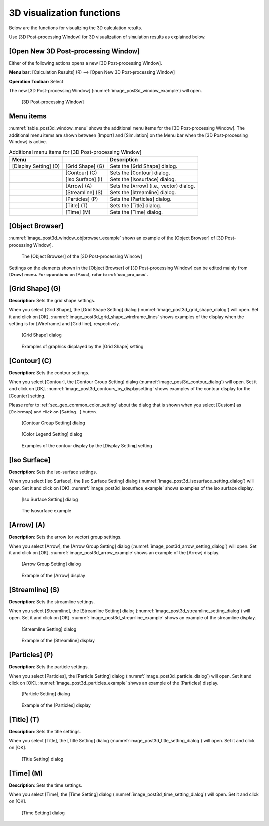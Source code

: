 .. _sec_3d_vis_func:

3D visualization functions
===========================

Below are the functions for visualizing the 3D calculation results.

Use [3D Post-processing Window] for 3D visualization of simulation
results as explained below.

[Open New 3D Post-processing Window]
--------------------------------------

.. |post3d-window-icon| image:: images/post3d-window-icon.png

Either of the following actions opens a new [3D Post-processing Window].

**Menu bar:** [Calculation Results] (R) --> [Open New 3D Post-processing Window]

**Operation Toolbar:** Select |post3d-window-icon|

The new [3D Post-processing Window] (:numref:`image_post3d_window_example`) will open.

.. _image_post3d_window_example:

.. figure:: images/post3d_window_example.png

   [3D Post-processing Window]

Menu items
------------

:numref:`table_post3d_window_menu` shows the additional menu items for
the [3D Post-processing Window]. The additional menu items are shown
between [Import] and [Simulation] on the Menu bar when the [3D
Post-processing Window] is active.

.. _table_post3d_window_menu:

.. list-table:: Additional menu items for [3D Post-processing Window]
   :header-rows: 1

   * - Menu
     -
     - Description
   * - [Display Setting] (D)
     - [Grid Shape] (G)
     - Sets the [Grid Shape] dialog.
   * -
     - [Contour] (C)
     - Sets the [Contour] dialog.
   * -
     - [Iso Surface] (I)
     - Sets the [Isosurface] dialog.
   * -
     - [Arrow] (A)
     - Sets the [Arrow] (i.e., vector) dialog.
   * -
     - [Streamline] (S)
     - Sets the [Streamline] dialog.
   * -
     - [Particles] (P)
     - Sets the [Particles] dialog.
   * -
     - [Title] (T)
     - Sets the [Title] dialog.
   * -
     - [Time] (M)
     - Sets the [Time] dialog.

[Object Browser]
-------------------

:numref:`image_post3d_window_objbrowser_example` shows an example
of the [Object Browser] of [3D Post-processing Window].

.. _image_post3d_window_objbrowser_example:

.. figure:: images/post3d_window_objbrowser_example.png

   The [Object Browser] of the [3D Post-processing Window]

Settings on the elements shown in the [Object Browser] of [3D
Post-processing Window] can be edited mainly from [Draw] menu. For
operations on [Axes], refer to :ref:`sec_pre_axes`.

[Grid Shape] (G)
------------------

**Description**: Sets the grid shape settings.

When you select [Grid Shape], the [Grid Shape Setting] dialog
(:numref:`image_post3d_grid_shape_dialog`) will open.
Set it and click on [OK].
:numref:`image_post3d_grid_shape_wireframe_lines` shows examples
of the display when the setting is for [Wireframe] and [Grid line],
respectively.

.. _image_post3d_grid_shape_dialog:

.. figure:: images/post3d_grid_shape_dialog.png

   [Grid Shape] dialog

.. _image_post3d_grid_shape_wireframe_lines:

.. figure:: images/post3d_grid_shape_wireframe_lines.png

   Examples of graphics displayed by the [Grid Shape] setting

[Contour] (C)
---------------

**Description**: Sets the contour settings.

When you select [Contour], the [Contour Group Setting] dialog
(:numref:`image_post3d_contour_dialog`) will open.
Set it and click on [OK].
:numref:`image_post3d_contours_by_displaysetting`
shows examples of the contour display for the
[Counter] setting.

Please refer to :ref:`sec_geo_common_color_setting`
about the dialog that is shown when you select
[Custom] as [Colormap] and click on [Setting…] button.

.. _image_post3d_contour_dialog:

.. figure:: images/post3d_contour_dialog.png

   [Contour Group Setting] dialog

.. _image_post3d_contour_colorbar_setting_dialog:

.. figure:: images/post3d_contour_colorbar_setting_dialog.png

   [Color Legend Setting] dialog

.. _image_post3d_contours_by_displaysetting:

.. figure:: images/post3d_contours_by_displaysetting.png

   Examples of the contour display by the [Display Setting] setting

[Iso Surface]
--------------

**Description**: Sets the iso-surface settings.

When you select [Iso Surface], the [Iso Surface Setting] dialog
(:numref:`image_post3d_isosurface_setting_dialog`)
will open. Set it and click on [OK].
:numref:`image_post3d_isosurface_example` shows examples of
the iso surface display.

.. _image_post3d_isosurface_setting_dialog:

.. figure:: images/post3d_isosurface_setting_dialog.png

   [Iso Surface Setting] dialog

.. _image_post3d_isosurface_example:

.. figure:: images/post3d_isosurface_example.png

   The Isosurface example

[Arrow] (A)
------------

**Description**: Sets the arrow (or vector) group settings.

When you select [Arrow], the [Arrow Group Setting] dialog
(:numref:`image_post3d_arrow_setting_dialog`)
will open. Set it and click on [OK].
:numref:`image_post3d_arrow_example` shows an example
of the [Arrow] display.

.. _image_post3d_arrow_setting_dialog:

.. figure:: images/post3d_arrow_setting_dialog.png

   [Arrow Group Setting] dialog

.. _image_post3d_arrow_example:

.. figure:: images/post3d_arrow_example.png

   Example of the [Arrow] display

[Streamline] (S)
-----------------

**Description**: Sets the streamline settings.

When you select [Streamline], the [Streamline Setting] dialog
(:numref:`image_post3d_streamline_setting_dialog`)
will open. Set it and click on [OK].
:numref:`image_post3d_streamline_example` shows an example
of the streamline display.

.. _image_post3d_streamline_setting_dialog:

.. figure:: images/post3d_streamline_setting_dialog.png

   [Streamline Setting] dialog

.. _image_post3d_streamline_example:

.. figure:: images/post3d_streamline_example.png

   Example of the [Streamline] display

[Particles] (P)
-----------------

**Description**: Sets the particle settings.

When you select [Particles], the [Particle Setting] dialog
(:numref:`image_post3d_particle_dialog`)
will open. Set it and click on [OK].
:numref:`image_post3d_particles_example` shows an example
of the [Particles] display.

.. _image_post3d_particle_dialog:

.. figure:: images/post3d_particle_dialog.png

   [Particle Setting] dialog

.. _image_post3d_particles_example:

.. figure:: images/post3d_particles_example.png

   Example of the [Particles] display

[Title] (T)
------------

**Description**: Sets the title settings.

When you select [Title], the [Title Setting] dialog
(:numref:`image_post3d_title_setting_dialog`) will open.
Set it and click on [OK].

.. _image_post3d_title_setting_dialog:

.. figure:: images/post3d_title_setting_dialog.png

   [Title Setting] dialog

[Time] (M)
------------

**Description**: Sets the time settings.

When you select [Time], the [Time Setting] dialog
(:numref:`image_post3d_time_setting_dialog`)
will open. Set it and click on [OK].

.. _image_post3d_time_setting_dialog:

.. figure:: images/post3d_time_setting_dialog.png

   [Time Setting] dialog

